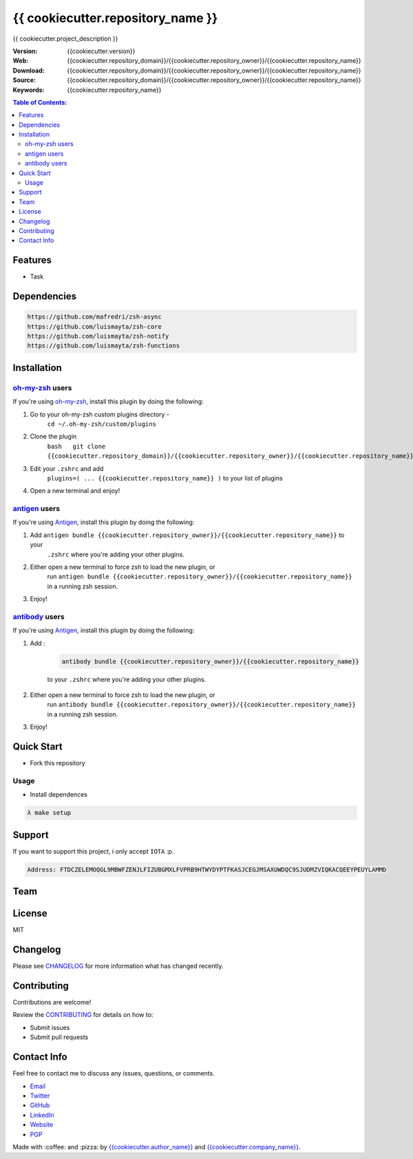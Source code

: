 {{ cookiecutter.repository_name }}
==================================

{{ cookiecutter.project_description }}

|Build Status| |GitHub issues| |GitHub license|

:Version: {{cookiecutter.version}}
:Web: {{cookiecutter.repository_domain}}/{{cookiecutter.repository_owner}}/{{cookiecutter.repository_name}}
:Download: {{cookiecutter.repository_domain}}/{{cookiecutter.repository_owner}}/{{cookiecutter.repository_name}}
:Source: {{cookiecutter.repository_domain}}/{{cookiecutter.repository_owner}}/{{cookiecutter.repository_name}}
:Keywords: {{cookiecutter.repository_name}}

.. contents:: Table of Contents:
    :local:

Features
--------

* Task

Dependencies
------------

.. code-block:: bash

    https://github.com/mafredri/zsh-async
    https://github.com/luismayta/zsh-core
    https://github.com/luismayta/zsh-notify
    https://github.com/luismayta/zsh-functions

Installation
------------

`oh-my-zsh <https://github.com/robbyrussell/oh-my-zsh>`__ users
^^^^^^^^^^^^^^^^^^^^^^^^^^^^^^^^^^^^^^^^^^^^^^^^^^^^^^^^^^^^^^^

If you're using
`oh-my-zsh <https://gitub.com/robbyrussell/oh-my-zsh>`__, install this
plugin by doing the following:

1. Go to your oh-my-zsh custom plugins directory -
    ``cd ~/.oh-my-zsh/custom/plugins``
2. Clone the plugin
    ``bash   git clone {{cookiecutter.repository_domain}}/{{cookiecutter.repository_owner}}/{{cookiecutter.repository_name}}``\ bash
3. Edit your ``.zshrc`` and add
    ``plugins=( ... {{cookiecutter.repository_name}} )`` to your list of
    plugins
4. Open a new terminal and enjoy!

`antigen <https://github.com/zsh-users/antigen>`__ users
^^^^^^^^^^^^^^^^^^^^^^^^^^^^^^^^^^^^^^^^^^^^^^^^^^^^^^^^

If you're using `Antigen <https://github.com/zsh-lovers/antigen>`__,
install this plugin by doing the following:

1. Add ``antigen bundle {{cookiecutter.repository_owner}}/{{cookiecutter.repository_name}}`` to your
    ``.zshrc`` where you're adding your other plugins.
2. Either open a new terminal to force zsh to load the new plugin, or
    run ``antigen bundle {{cookiecutter.repository_owner}}/{{cookiecutter.repository_name}}`` in a
    running zsh session.
3. Enjoy!

`antibody <https://github.com/getantibody/antibody>`__ users
^^^^^^^^^^^^^^^^^^^^^^^^^^^^^^^^^^^^^^^^^^^^^^^^^^^^^^^^^^^^

If you're using `Antigen <https://github.com/getantibody/antibody>`__,
install this plugin by doing the following:

1. Add :

    .. code-block:: bash

        antibody bundle {{cookiecutter.repository_owner}}/{{cookiecutter.repository_name}}

    to your ``.zshrc`` where you're adding your other plugins.
2. Either open a new terminal to force zsh to load the new plugin, or
    run ``antibody bundle {{cookiecutter.repository_owner}}/{{cookiecutter.repository_name}}`` in a
    running zsh session.
3. Enjoy!

Quick Start
-----------

- Fork this repository

Usage
^^^^^

- Install dependences

.. code-block:: bash

  λ make setup

Support
-------

If you want to support this project, i only accept ``IOTA`` :p.

.. code-block:: bash

    Address: FTDCZELEMOQGL9MBWFZENJLFIZUBGMXLFVPRB9HTWYDYPTFKASJCEGJMSAXUWDQC9SJUDMZVIQKACQEEYPEUYLAMMD


Team
----

+---------------+
| |{{cookiecutter.author_name}}|  |
+---------------+
| `{{cookiecutter.author_name}}`_ |
+---------------+

License
-------

MIT

Changelog
---------

Please see `CHANGELOG`_ for more information what
has changed recently.

Contributing
------------

Contributions are welcome!

Review the `CONTRIBUTING`_ for details on how to:

* Submit issues
* Submit pull requests

Contact Info
------------

Feel free to contact me to discuss any issues, questions, or comments.

* `Email`_
* `Twitter`_
* `GitHub`_
* `LinkedIn`_
* `Website`_
* `PGP`_

|linkedin| |beacon| |made|

Made with :coffee: and :pizza: by `{{cookiecutter.author_name}}`_ and `{{cookiecutter.company_name}}`_.

.. Links
.. _`changelog`: CHANGELOG.rst
.. _`contributors`: docs/source/AUTHORS.rst
.. _`contributing`: docs/source/CONTRIBUTING.rst

.. _`{{cookiecutter.company_name}}`: {{cookiecutter.repository_domain}}/{{cookiecutter.company_repository_username}}
.. _`{{cookiecutter.author_name}}`: {{cookiecutter.repository_domain}}/{{cookiecutter.author_repository_username}}


.. _`Github`: {{cookiecutter.repository_domain}}/{{cookiecutter.author_repository_username}}
.. _`Linkedin`: {{cookiecutter.author_linkedin}}
.. _`Email`: {{cookiecutter.author_email}}
    :target: mailto:{{cookiecutter.author_email}}
.. _`Twitter`: {{cookiecutter.author_twitter}}
.. _`Website`: {{cookiecutter.author_website}}
.. _`PGP`: {{cookiecutter.author_pgp}}

.. |Build Status| image:: https://travis-ci.org/{{cookiecutter.repository_owner}}/{{cookiecutter.repository_name}}.svg
    :target: https://travis-ci.org/{{cookiecutter.repository_owner}}/{{cookiecutter.repository_name}}
.. |GitHub issues| image:: https://img.shields.io/github/issues/{{cookiecutter.repository_owner}}/{{cookiecutter.repository_name}}.svg
    :target: {{cookiecutter.repository_domain}}/{{cookiecutter.repository_owner}}/{{cookiecutter.repository_name}}/issues
.. |GitHub license| image:: https://img.shields.io/github/license/mashape/apistatus.svg?style=flat-square
    :target: LICENSE

.. Team:
.. |{{cookiecutter.author_name}}| image:: {{cookiecutter.repository_domain}}/{{cookiecutter.author_repository_username}}.png?size=100
    :target: {{cookiecutter.repository_domain}}/{{cookiecutter.author_repository_username}}

.. Footer:
.. |linkedin| image:: http://www.linkedin.com/img/webpromo/btn_liprofile_blue_80x15.png
    :target: {{cookiecutter.author_linkedin}}
.. |beacon| image:: https://ga-beacon.appspot.com/UA-65019326-1/github.com/{{cookiecutter.repository_owner}}/{{cookiecutter.repository_name}}/readme
    :target: {{cookiecutter.repository_domain}}/{{cookiecutter.repository_owner}}/{{cookiecutter.repository_name}}
.. |made| image:: https://img.shields.io/badge/Made%20with-Zsh-1f425f.svg
    :target: http://www.zsh.org

.. Dependences:

.. _Pyenv: https://github.com/pyenv/pyenv
.. _Docker: https://www.docker.com/
